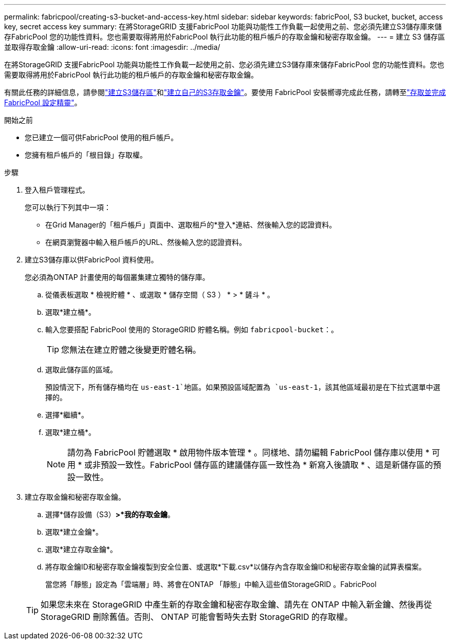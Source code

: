 ---
permalink: fabricpool/creating-s3-bucket-and-access-key.html 
sidebar: sidebar 
keywords: fabricPool, S3 bucket, bucket, access key, secret access key 
summary: 在將StorageGRID 支援FabricPool 功能與功能性工作負載一起使用之前、您必須先建立S3儲存庫來儲存FabricPool 您的功能性資料。您也需要取得將用於FabricPool 執行此功能的租戶帳戶的存取金鑰和秘密存取金鑰。 
---
= 建立 S3 儲存區並取得存取金鑰
:allow-uri-read: 
:icons: font
:imagesdir: ../media/


[role="lead"]
在將StorageGRID 支援FabricPool 功能與功能性工作負載一起使用之前、您必須先建立S3儲存庫來儲存FabricPool 您的功能性資料。您也需要取得將用於FabricPool 執行此功能的租戶帳戶的存取金鑰和秘密存取金鑰。

有關此任務的詳細信息，請參閱link:../tenant/creating-s3-bucket.html["建立S3儲存區"]和link:../tenant/creating-your-own-s3-access-keys.html["建立自己的S3存取金鑰"]。要使用 FabricPool 安裝嚮導完成此任務，請轉至link:use-fabricpool-setup-wizard-steps.html["存取並完成 FabricPool 設定精靈"]。

.開始之前
* 您已建立一個可供FabricPool 使用的租戶帳戶。
* 您擁有租戶帳戶的「根目錄」存取權。


.步驟
. 登入租戶管理程式。
+
您可以執行下列其中一項：

+
** 在Grid Manager的「租戶帳戶」頁面中、選取租戶的*登入*連結、然後輸入您的認證資料。
** 在網頁瀏覽器中輸入租戶帳戶的URL、然後輸入您的認證資料。


. 建立S3儲存庫以供FabricPool 資料使用。
+
您必須為ONTAP 計畫使用的每個叢集建立獨特的儲存庫。

+
.. 從儀表板選取 * 檢視貯體 * 、或選取 * 儲存空間（ S3 ） * > * 鏟斗 * 。
.. 選取*建立桶*。
.. 輸入您要搭配 FabricPool 使用的 StorageGRID 貯體名稱。例如 `fabricpool-bucket`：。
+

TIP: 您無法在建立貯體之後變更貯體名稱。

.. 選取此儲存區的區域。
+
預設情況下，所有儲存桶均在 `us-east-1`地區。如果預設區域配置為 `us-east-1`，該其他區域最初是在下拉式選單中選擇的。

.. 選擇*繼續*。
.. 選取*建立桶*。
+

NOTE: 請勿為 FabricPool 貯體選取 * 啟用物件版本管理 * 。同樣地、請勿編輯 FabricPool 儲存庫以使用 * 可用 * 或非預設一致性。FabricPool 儲存區的建議儲存區一致性為 * 新寫入後讀取 * 、這是新儲存區的預設一致性。



. 建立存取金鑰和秘密存取金鑰。
+
.. 選擇*儲存設備（S3）*>*我的存取金鑰*。
.. 選取*建立金鑰*。
.. 選取*建立存取金鑰*。
.. 將存取金鑰ID和秘密存取金鑰複製到安全位置、或選取*下載.csv*以儲存內含存取金鑰ID和秘密存取金鑰的試算表檔案。
+
當您將「靜態」設定為「雲端層」時、將會在ONTAP 「靜態」中輸入這些值StorageGRID 。FabricPool

+

TIP: 如果您未來在 StorageGRID 中產生新的存取金鑰和秘密存取金鑰、請先在 ONTAP 中輸入新金鑰、然後再從 StorageGRID 刪除舊值。否則、 ONTAP 可能會暫時失去對 StorageGRID 的存取權。




